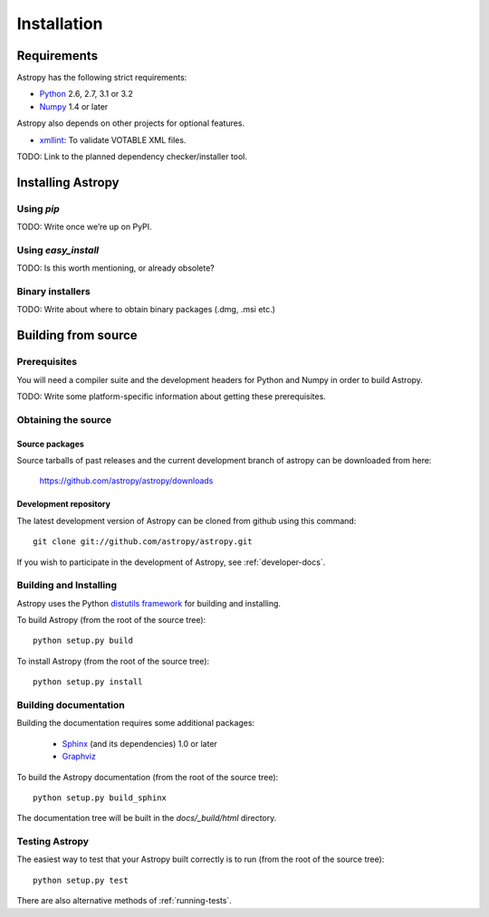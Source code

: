 Installation
============

Requirements
------------

Astropy has the following strict requirements:

- `Python <http://www.python.org/>`_ 2.6, 2.7, 3.1 or 3.2

- `Numpy <http://www.numpy.org/>`_ 1.4 or later

Astropy also depends on other projects for optional features.

- `xmllint <http://www.xmlsoft.org/>`_: To validate VOTABLE XML files.

TODO: Link to the planned dependency checker/installer tool.

Installing Astropy
------------------

Using `pip`
```````````

TODO: Write once we’re up on PyPI.

Using `easy_install`
````````````````````

TODO: Is this worth mentioning, or already obsolete?

Binary installers
`````````````````

TODO: Write about where to obtain binary packages (.dmg, .msi etc.)

Building from source
--------------------

Prerequisites
`````````````

You will need a compiler suite and the development headers for Python
and Numpy in order to build Astropy.

TODO: Write some platform-specific information about getting these
prerequisites.

Obtaining the source
````````````````````

Source packages
^^^^^^^^^^^^^^^

Source tarballs of past releases and the current development branch of
astropy can be downloaded from here:

   https://github.com/astropy/astropy/downloads

Development repository
^^^^^^^^^^^^^^^^^^^^^^

The latest development version of Astropy can be cloned from github
using this command::

   git clone git://github.com/astropy/astropy.git

If you wish to participate in the development of Astropy, see
:ref:`developer-docs`.

Building and Installing
```````````````````````

Astropy uses the Python `distutils framework
<http://docs.python.org/install/index.html>`_ for building and
installing.

To build Astropy (from the root of the source tree)::

    python setup.py build

To install Astropy (from the root of the source tree)::

    python setup.py install

Building documentation
``````````````````````

Building the documentation requires some additional packages:

    - `Sphinx <http://sphinx.pocoo.org>`_ (and its dependencies) 1.0 or later

    - `Graphviz <http://www.graphviz.org>`_

To build the Astropy documentation (from the root of the source tree)::

    python setup.py build_sphinx

The documentation tree will be built in the `docs/_build/html`
directory.

Testing Astropy
```````````````

The easiest way to test that your Astropy built correctly is to run
(from the root of the source tree)::

    python setup.py test

There are also alternative methods of :ref:`running-tests`.

